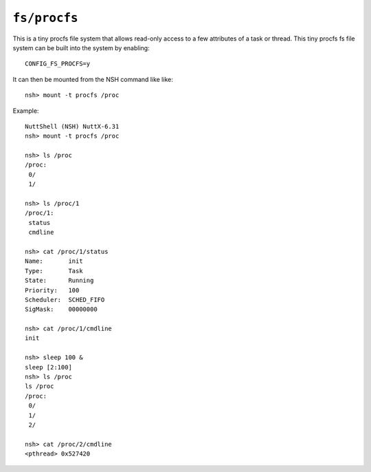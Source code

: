 =============
``fs/procfs``
=============

This is a tiny procfs file system that allows read-only access to a few
attributes of a task or thread.  This tiny procfs fs file system can be
built into the system by enabling::

    CONFIG_FS_PROCFS=y

It can then be mounted from the NSH command like like::

    nsh> mount -t procfs /proc

Example::

  NuttShell (NSH) NuttX-6.31
  nsh> mount -t procfs /proc

  nsh> ls /proc
  /proc:
   0/
   1/

  nsh> ls /proc/1
  /proc/1:
   status
   cmdline

  nsh> cat /proc/1/status
  Name:       init
  Type:       Task
  State:      Running
  Priority:   100
  Scheduler:  SCHED_FIFO
  SigMask:    00000000

  nsh> cat /proc/1/cmdline
  init

  nsh> sleep 100 &
  sleep [2:100]
  nsh> ls /proc
  ls /proc
  /proc:
   0/
   1/
   2/

  nsh> cat /proc/2/cmdline
  <pthread> 0x527420
